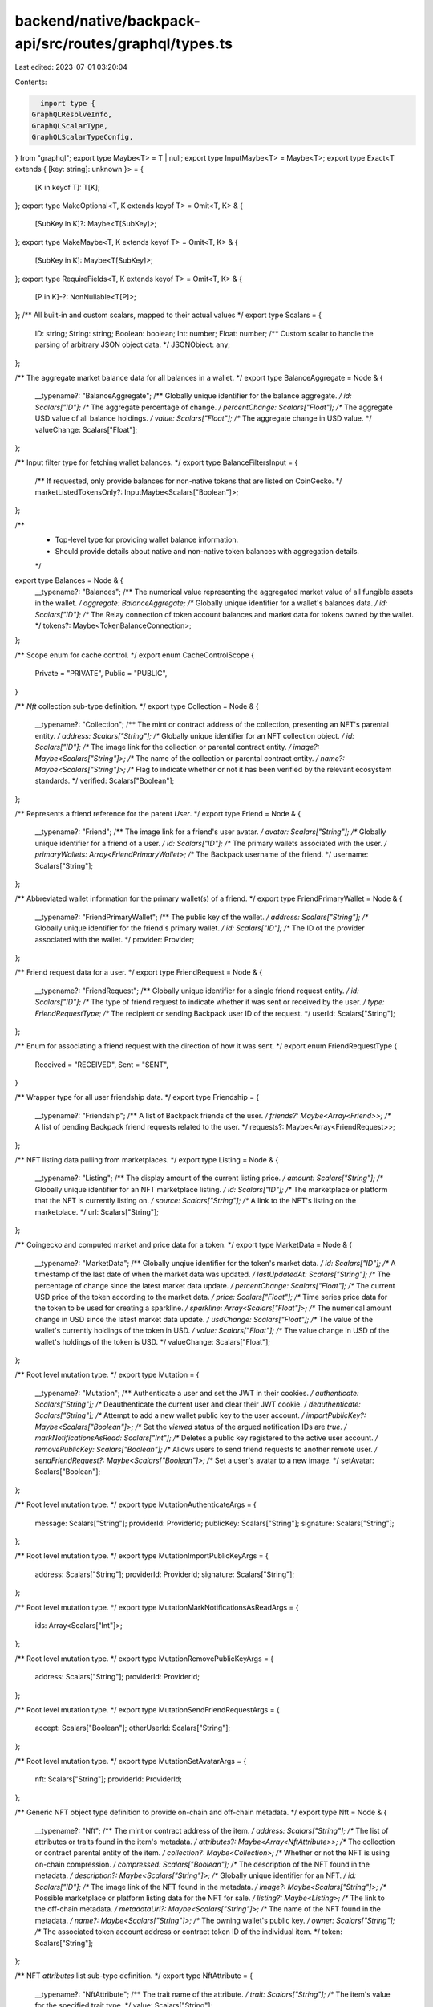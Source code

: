 backend/native/backpack-api/src/routes/graphql/types.ts
=======================================================

Last edited: 2023-07-01 03:20:04

Contents:

.. code-block:: ts

    import type {
  GraphQLResolveInfo,
  GraphQLScalarType,
  GraphQLScalarTypeConfig,
} from "graphql";
export type Maybe<T> = T | null;
export type InputMaybe<T> = Maybe<T>;
export type Exact<T extends { [key: string]: unknown }> = {
  [K in keyof T]: T[K];
};
export type MakeOptional<T, K extends keyof T> = Omit<T, K> & {
  [SubKey in K]?: Maybe<T[SubKey]>;
};
export type MakeMaybe<T, K extends keyof T> = Omit<T, K> & {
  [SubKey in K]: Maybe<T[SubKey]>;
};
export type RequireFields<T, K extends keyof T> = Omit<T, K> & {
  [P in K]-?: NonNullable<T[P]>;
};
/** All built-in and custom scalars, mapped to their actual values */
export type Scalars = {
  ID: string;
  String: string;
  Boolean: boolean;
  Int: number;
  Float: number;
  /** Custom scalar to handle the parsing of arbitrary JSON object data. */
  JSONObject: any;
};

/** The aggregate market balance data for all balances in a wallet. */
export type BalanceAggregate = Node & {
  __typename?: "BalanceAggregate";
  /** Globally unique identifier for the balance aggregate. */
  id: Scalars["ID"];
  /** The aggregate percentage of change. */
  percentChange: Scalars["Float"];
  /** The aggregate USD value of all balance holdings. */
  value: Scalars["Float"];
  /** The aggregate change in USD value. */
  valueChange: Scalars["Float"];
};

/** Input filter type for fetching wallet balances. */
export type BalanceFiltersInput = {
  /** If requested, only provide balances for non-native tokens that are listed on CoinGecko. */
  marketListedTokensOnly?: InputMaybe<Scalars["Boolean"]>;
};

/**
 * Top-level type for providing wallet balance information.
 * Should provide details about native and non-native token balances with aggregation details.
 */
export type Balances = Node & {
  __typename?: "Balances";
  /** The numerical value representing the aggregated market value of all fungible assets in the wallet. */
  aggregate: BalanceAggregate;
  /** Globally unique identifier for a wallet's balances data. */
  id: Scalars["ID"];
  /** The Relay connection of token account balances and market data for tokens owned by the wallet. */
  tokens?: Maybe<TokenBalanceConnection>;
};

/** Scope enum for cache control. */
export enum CacheControlScope {
  Private = "PRIVATE",
  Public = "PUBLIC",
}

/** `Nft` collection sub-type definition. */
export type Collection = Node & {
  __typename?: "Collection";
  /** The mint or contract address of the collection, presenting an NFT's parental entity. */
  address: Scalars["String"];
  /** Globally unique identifier for an NFT collection object. */
  id: Scalars["ID"];
  /** The image link for the collection or parental contract entity. */
  image?: Maybe<Scalars["String"]>;
  /** The name of the collection or parental contract entity. */
  name?: Maybe<Scalars["String"]>;
  /** Flag to indicate whether or not it has been verified by the relevant ecosystem standards. */
  verified: Scalars["Boolean"];
};

/** Represents a friend reference for the parent `User`. */
export type Friend = Node & {
  __typename?: "Friend";
  /** The image link for a friend's user avatar. */
  avatar: Scalars["String"];
  /** Globally unique identifier for a friend of a user. */
  id: Scalars["ID"];
  /** The primary wallets associated with the user. */
  primaryWallets: Array<FriendPrimaryWallet>;
  /** The Backpack username of the friend. */
  username: Scalars["String"];
};

/** Abbreviated wallet information for the primary wallet(s) of a friend. */
export type FriendPrimaryWallet = Node & {
  __typename?: "FriendPrimaryWallet";
  /** The public key of the wallet. */
  address: Scalars["String"];
  /** Globally unique identifier for the friend's primary wallet. */
  id: Scalars["ID"];
  /** The ID of the provider associated with the wallet. */
  provider: Provider;
};

/** Friend request data for a user. */
export type FriendRequest = Node & {
  __typename?: "FriendRequest";
  /** Globally unique identifier for a single friend request entity. */
  id: Scalars["ID"];
  /** The type of friend request to indicate whether it was sent or received by the user. */
  type: FriendRequestType;
  /** The recipient or sending Backpack user ID of the request. */
  userId: Scalars["String"];
};

/** Enum for associating a friend request with the direction of how it was sent. */
export enum FriendRequestType {
  Received = "RECEIVED",
  Sent = "SENT",
}

/** Wrapper type for all user friendship data. */
export type Friendship = {
  __typename?: "Friendship";
  /** A list of Backpack friends of the user. */
  friends?: Maybe<Array<Friend>>;
  /** A list of pending Backpack friend requests related to the user. */
  requests?: Maybe<Array<FriendRequest>>;
};

/** NFT listing data pulling from marketplaces. */
export type Listing = Node & {
  __typename?: "Listing";
  /** The display amount of the current listing price. */
  amount: Scalars["String"];
  /** Globally unique identifier for an NFT marketplace listing. */
  id: Scalars["ID"];
  /** The marketplace or platform that the NFT is currently listing on. */
  source: Scalars["String"];
  /** A link to the NFT's listing on the marketplace. */
  url: Scalars["String"];
};

/** Coingecko and computed market and price data for a token. */
export type MarketData = Node & {
  __typename?: "MarketData";
  /** Globally unqiue identifier for the token's market data. */
  id: Scalars["ID"];
  /** A timestamp of the last date of when the market data was updated. */
  lastUpdatedAt: Scalars["String"];
  /** The percentage of change since the latest market data update. */
  percentChange: Scalars["Float"];
  /** The current USD price of the token according to the market data. */
  price: Scalars["Float"];
  /** Time series price data for the token to be used for creating a sparkline. */
  sparkline: Array<Scalars["Float"]>;
  /** The numerical amount change in USD since the latest market data update. */
  usdChange: Scalars["Float"];
  /** The value of the wallet's currently holdings of the token in USD. */
  value: Scalars["Float"];
  /** The value change in USD of the wallet's holdings of the token is USD. */
  valueChange: Scalars["Float"];
};

/** Root level mutation type. */
export type Mutation = {
  __typename?: "Mutation";
  /** Authenticate a user and set the JWT in their cookies. */
  authenticate: Scalars["String"];
  /** Deauthenticate the current user and clear their JWT cookie. */
  deauthenticate: Scalars["String"];
  /** Attempt to add a new wallet public key to the user account. */
  importPublicKey?: Maybe<Scalars["Boolean"]>;
  /** Set the `viewed` status of the argued notification IDs are `true`. */
  markNotificationsAsRead: Scalars["Int"];
  /** Deletes a public key registered to the active user account. */
  removePublicKey: Scalars["Boolean"];
  /** Allows users to send friend requests to another remote user. */
  sendFriendRequest?: Maybe<Scalars["Boolean"]>;
  /** Set a user's avatar to a new image. */
  setAvatar: Scalars["Boolean"];
};

/** Root level mutation type. */
export type MutationAuthenticateArgs = {
  message: Scalars["String"];
  providerId: ProviderId;
  publicKey: Scalars["String"];
  signature: Scalars["String"];
};

/** Root level mutation type. */
export type MutationImportPublicKeyArgs = {
  address: Scalars["String"];
  providerId: ProviderId;
  signature: Scalars["String"];
};

/** Root level mutation type. */
export type MutationMarkNotificationsAsReadArgs = {
  ids: Array<Scalars["Int"]>;
};

/** Root level mutation type. */
export type MutationRemovePublicKeyArgs = {
  address: Scalars["String"];
  providerId: ProviderId;
};

/** Root level mutation type. */
export type MutationSendFriendRequestArgs = {
  accept: Scalars["Boolean"];
  otherUserId: Scalars["String"];
};

/** Root level mutation type. */
export type MutationSetAvatarArgs = {
  nft: Scalars["String"];
  providerId: ProviderId;
};

/** Generic NFT object type definition to provide on-chain and off-chain metadata. */
export type Nft = Node & {
  __typename?: "Nft";
  /** The mint or contract address of the item. */
  address: Scalars["String"];
  /** The list of attributes or traits found in the item's metadata. */
  attributes?: Maybe<Array<NftAttribute>>;
  /** The collection or contract parental entity of the item. */
  collection?: Maybe<Collection>;
  /** Whether or not the NFT is using on-chain compression. */
  compressed: Scalars["Boolean"];
  /** The description of the NFT found in the metadata. */
  description?: Maybe<Scalars["String"]>;
  /** Globally unique identifier for an NFT. */
  id: Scalars["ID"];
  /** The image link of the NFT found in the metadata. */
  image?: Maybe<Scalars["String"]>;
  /** Possible marketplace or platform listing data for the NFT for sale. */
  listing?: Maybe<Listing>;
  /** The link to the off-chain metadata. */
  metadataUri?: Maybe<Scalars["String"]>;
  /** The name of the NFT found in the metadata. */
  name?: Maybe<Scalars["String"]>;
  /** The owning wallet's public key. */
  owner: Scalars["String"];
  /** The associated token account address or contract token ID of the individual item. */
  token: Scalars["String"];
};

/** NFT `attributes` list sub-type definition. */
export type NftAttribute = {
  __typename?: "NftAttribute";
  /** The trait name of the attribute. */
  trait: Scalars["String"];
  /** The item's value for the specified trait type. */
  value: Scalars["String"];
};

/** Relay connection specification for `Nft` edges. */
export type NftConnection = {
  __typename?: "NftConnection";
  edges: Array<NftEdge>;
  pageInfo: PageInfo;
};

/** Relay edge specification for `Nft` nodes. */
export type NftEdge = {
  __typename?: "NftEdge";
  cursor: Scalars["String"];
  node: Nft;
};

/** Input filter type for fetching user wallet NFTs. */
export type NftFiltersInput = {
  /** A list of mint or contract addresses to filter the response. */
  addresses?: InputMaybe<Array<Scalars["String"]>>;
};

/** Interface to enforce the implementation of an `id` field on a type. */
export type Node = {
  /** Globally unique identifier. */
  id: Scalars["ID"];
};

/** Notification data type for user notification reads. */
export type Notification = Node & {
  __typename?: "Notification";
  /** Application identity information if the notification was from an xNFT. */
  app?: Maybe<NotificationApplicationData>;
  /** Arbitrary body data of the notification parsed as an object. */
  body: Scalars["JSONObject"];
  /** The database unique integer identifier. */
  dbId: Scalars["Int"];
  /** Globally unique identifier for a specific notification. */
  id: Scalars["ID"];
  /** The emitting source of the notification. */
  source: Scalars["String"];
  /** The timestamp that the notification was created. */
  timestamp: Scalars["String"];
  /** The title of the notification. */
  title: Scalars["String"];
  /** Flag to indicate whether it has been viewed or not by the user. */
  viewed: Scalars["Boolean"];
};

/** Identifying metadata for an xNFT application that triggered a notification. */
export type NotificationApplicationData = Node & {
  __typename?: "NotificationApplicationData";
  /** The public key string of the xNFT application */
  address: Scalars["String"];
  /** Globally unique identifier for the node. */
  id: Scalars["ID"];
  /** The image link to the application's icon. */
  image: Scalars["String"];
  /** The name of the application. */
  name: Scalars["String"];
};

/** Relay connection specification for `Notification` edges. */
export type NotificationConnection = {
  __typename?: "NotificationConnection";
  edges: Array<NotificationEdge>;
  /** The database integer ID of the last read notification of the user. */
  lastReadId?: Maybe<Scalars["Int"]>;
  pageInfo: PageInfo;
};

/** Relay edge specification for `Notification` nodes. */
export type NotificationEdge = {
  __typename?: "NotificationEdge";
  cursor: Scalars["String"];
  node: Notification;
};

/** Input filter type for fetching user notifications. */
export type NotificationFiltersInput = {
  /** The limit for number of items desired in the response. */
  limit?: InputMaybe<Scalars["Int"]>;
  /** The direction to sort the timestamps by. */
  sortDirection?: InputMaybe<SortDirection>;
  /** Flag to filter for only unread notifications of the user. */
  unreadOnly?: InputMaybe<Scalars["Boolean"]>;
};

/** Relay specification for a connection's page information. */
export type PageInfo = {
  __typename?: "PageInfo";
  /** Cursor for the last edge in the page. */
  endCursor?: Maybe<Scalars["String"]>;
  /** Flag to indicate if the connection has another page of edges. */
  hasNextPage: Scalars["Boolean"];
  /** Flag to indicate if the connection has a previous page of edges. */
  hasPreviousPage: Scalars["Boolean"];
  /** Cursor for the first edge in the page. */
  startCursor?: Maybe<Scalars["String"]>;
};

/** Schema exposure of the blockchain data provider used for a `Wallet`. */
export type Provider = Node & {
  __typename?: "Provider";
  /** Globally unique identifier for the node. */
  id: Scalars["ID"];
  /** The logo URL of the provider. */
  logo: Scalars["String"];
  /** The display name of the provider. */
  name: Scalars["String"];
  /** The `ProviderID` enum variant associated with the data provider. */
  providerId: ProviderId;
};

/** Provider ID enum variants for the supported blockchains or wallet types in the API. */
export enum ProviderId {
  Bitcoin = "BITCOIN",
  Eclipse = "ECLIPSE",
  Ethereum = "ETHEREUM",
  Polygon = "POLYGON",
  Solana = "SOLANA",
}

/** Root level query type. */
export type Query = {
  __typename?: "Query";
  /** Get the entire or a specific entry of a token list. */
  tokenList: Array<Maybe<TokenListEntry>>;
  /**
   * Fetch a user by their Backpack account username. The username is inferred by the
   * presence of a valid and verified JWT.
   */
  user?: Maybe<User>;
  /**
   * Fetching a wallet and it's assets by the public key address and associated `ProviderID`.
   * @deprecated Should use the user entrypoint for authentication identities.
   */
  wallet?: Maybe<Wallet>;
};

/** Root level query type. */
export type QueryTokenListArgs = {
  filters?: InputMaybe<TokenListEntryFiltersInput>;
  providerId: ProviderId;
};

/** Root level query type. */
export type QueryWalletArgs = {
  address: Scalars["String"];
  providerId: ProviderId;
};

/** Enum for specifying the direction of sorting a list of items. */
export enum SortDirection {
  Asc = "ASC",
  Desc = "DESC",
}

/** Generic native or non-native token data and balance for a `Wallet`. */
export type TokenBalance = Node & {
  __typename?: "TokenBalance";
  /** The associated token account or wallet + contract address of the wallet. */
  address: Scalars["String"];
  /** The unformated amount of tokens held for the specific contract or mint. */
  amount: Scalars["String"];
  /** The number of decimals associated with the contract or mint. */
  decimals: Scalars["Int"];
  /** The formatted display amount for the wallet's holdings of the token. */
  displayAmount: Scalars["String"];
  /** Globally unqiue identifier for the token balance object in a wallet. */
  id: Scalars["ID"];
  /** Market price data for the token contract or mint. */
  marketData?: Maybe<MarketData>;
  /** The address of the token mint or contract. */
  token: Scalars["String"];
  /** The possible entry in the token registry list for the mint or contract address. */
  tokenListEntry?: Maybe<TokenListEntry>;
};

/** Relay connection specification for `TokenBalance` edges. */
export type TokenBalanceConnection = {
  __typename?: "TokenBalanceConnection";
  edges: Array<TokenBalanceEdge>;
  pageInfo: PageInfo;
};

/** Relay edge specification for `TokenBalance` nodes. */
export type TokenBalanceEdge = {
  __typename?: "TokenBalanceEdge";
  cursor: Scalars["String"];
  node: TokenBalance;
};

export type TokenListEntry = Node & {
  __typename?: "TokenListEntry";
  /** The mint or contract address of the token. */
  address: Scalars["String"];
  /** The Coingecko market listing ID. */
  coingeckoId?: Maybe<Scalars["String"]>;
  /** Globally unique identifier for the list entry. */
  id: Scalars["ID"];
  /** The logo associated with the token. */
  logo?: Maybe<Scalars["String"]>;
  /** The registered name of the token. */
  name: Scalars["String"];
  /** The registered symbol of the token. */
  symbol: Scalars["String"];
};

/** Input filter type for fetching a specific entry from a token list. */
export type TokenListEntryFiltersInput = {
  /** The mint or contract address of the token. */
  addresses?: InputMaybe<Array<Scalars["String"]>>;
  /** The market listing name of the token. */
  name?: InputMaybe<Scalars["String"]>;
  /** The market listing symbol of the token. */
  symbols?: InputMaybe<Array<Scalars["String"]>>;
};

/** Generic on-chain transaction details structure. */
export type Transaction = Node & {
  __typename?: "Transaction";
  /** The block number or slot that the transaction was committed to. */
  block: Scalars["Float"];
  /** The semantic description of the transaction effects. */
  description?: Maybe<Scalars["String"]>;
  /** The error message for the transaction if it failed. */
  error?: Maybe<Scalars["String"]>;
  /** The amount in fees that were paid for processing the transaction. */
  fee?: Maybe<Scalars["String"]>;
  /** The address of the wallet that paid the processing fees. */
  feePayer?: Maybe<Scalars["String"]>;
  /** The transaction hash or signature. */
  hash: Scalars["String"];
  /** Globally unique identifier for a single transaction. */
  id: Scalars["ID"];
  /** A list of NFT mints or contract + token IDs associated with the transaction. */
  nfts?: Maybe<Array<Maybe<Scalars["String"]>>>;
  /** The raw JSON data received from the index API response for the item. */
  raw: Scalars["JSONObject"];
  /** The source or program that is associated with the transaction. */
  source?: Maybe<Scalars["String"]>;
  /** The timestamp of the execution or commitment of the transaction. */
  timestamp: Scalars["String"];
  /** The category or type of transaction. */
  type: Scalars["String"];
};

/** Relay connection specification for `Transaction` edges. */
export type TransactionConnection = {
  __typename?: "TransactionConnection";
  edges: Array<TransactionEdge>;
  pageInfo: PageInfo;
};

/** Relay edge specification for `Transaction` nodes. */
export type TransactionEdge = {
  __typename?: "TransactionEdge";
  cursor: Scalars["String"];
  node: Transaction;
};

/** Input filter type for fetching transaction history. */
export type TransactionFiltersInput = {
  /** Block hash or signature to search after. */
  after?: InputMaybe<Scalars["String"]>;
  /** Block hash or signature to search before. */
  before?: InputMaybe<Scalars["String"]>;
  /** Used for transaction pagination for a Bitcoin provider wallet. */
  offset?: InputMaybe<Scalars["Int"]>;
  /** A token mint or contract address to filter for. */
  token?: InputMaybe<Scalars["String"]>;
};

/**
 * Backpack user type definition so provide data about all of the user's
 * assets, peripheral information, and social data.
 */
export type User = Node & {
  __typename?: "User";
  /** The aggregate token balances and value for all wallets associated with the user. */
  allWalletsAggregate?: Maybe<Balances>;
  /** The image link for the avatar of the user. */
  avatar: Scalars["String"];
  /** The timestamp of the creation of the user. */
  createdAt: Scalars["String"];
  /** A grouping object of the friends and friend request data for the user. */
  friendship?: Maybe<Friendship>;
  /** Globally unique identifier for a Backpack user. */
  id: Scalars["ID"];
  /** The Relay connection for the notifications received by the user. */
  notifications?: Maybe<NotificationConnection>;
  /** The user's unique UUID from the database. */
  userId: Scalars["String"];
  /** The user's Backpack username. */
  username: Scalars["String"];
  /** Get a single wallet object for the argued public key address. */
  wallet?: Maybe<Wallet>;
  /** The Relay connection for the wallet's and their data that are registered to the user. */
  wallets?: Maybe<WalletConnection>;
};

/**
 * Backpack user type definition so provide data about all of the user's
 * assets, peripheral information, and social data.
 */
export type UserNotificationsArgs = {
  filters?: InputMaybe<NotificationFiltersInput>;
};

/**
 * Backpack user type definition so provide data about all of the user's
 * assets, peripheral information, and social data.
 */
export type UserWalletArgs = {
  address: Scalars["String"];
  providerId: ProviderId;
};

/**
 * Backpack user type definition so provide data about all of the user's
 * assets, peripheral information, and social data.
 */
export type UserWalletsArgs = {
  filters?: InputMaybe<WalletFiltersInput>;
};

/** Wallet definition to provide data about all assets owned by an address. */
export type Wallet = Node & {
  __typename?: "Wallet";
  /** The public key address of the wallet. */
  address: Scalars["String"];
  /** The detailed and aggregate balance data for the wallet. */
  balances?: Maybe<Balances>;
  /** The timestamp that the wallet was imported or registered to the Backpack user. */
  createdAt: Scalars["String"];
  /** Globally unique identifier for a specific wallet on a blockchain. */
  id: Scalars["ID"];
  /** Flag to indicate whether it is the user's primary wallet for the designated blockchain. */
  isPrimary: Scalars["Boolean"];
  /** The Relay connection for all of the NFTs owned by the wallet. */
  nfts?: Maybe<NftConnection>;
  /** The blockchain enum variant that the wallet is associated with. */
  provider: Provider;
  /** The Relay connection for all transactions initiated or associated with the wallet. */
  transactions?: Maybe<TransactionConnection>;
};

/** Wallet definition to provide data about all assets owned by an address. */
export type WalletBalancesArgs = {
  filters?: InputMaybe<BalanceFiltersInput>;
};

/** Wallet definition to provide data about all assets owned by an address. */
export type WalletNftsArgs = {
  filters?: InputMaybe<NftFiltersInput>;
};

/** Wallet definition to provide data about all assets owned by an address. */
export type WalletTransactionsArgs = {
  filters?: InputMaybe<TransactionFiltersInput>;
};

/** Relay connection specification for `Wallet` edges. */
export type WalletConnection = {
  __typename?: "WalletConnection";
  edges: Array<WalletEdge>;
  pageInfo: PageInfo;
};

/** Relay edge specification for `Wallet` nodes. */
export type WalletEdge = {
  __typename?: "WalletEdge";
  cursor: Scalars["String"];
  node: Wallet;
};

/** Input filter type for fetching user wallets and their data. */
export type WalletFiltersInput = {
  /** Flag to filter for only the primary wallets for each registered blockchain of the user. */
  primaryOnly?: InputMaybe<Scalars["Boolean"]>;
  /** A `ProviderID` value to filter for all of the public keys of the user for a given blockchain. */
  providerId?: InputMaybe<ProviderId>;
  /** A list of public keys to filter in the response. */
  pubkeys?: InputMaybe<Array<Scalars["String"]>>;
};

export type WithIndex<TObject> = TObject & Record<string, any>;
export type ResolversObject<TObject> = WithIndex<TObject>;

export type ResolverTypeWrapper<T> = Promise<T> | T;

export type ResolverWithResolve<TResult, TParent, TContext, TArgs> = {
  resolve: ResolverFn<TResult, TParent, TContext, TArgs>;
};
export type Resolver<TResult, TParent = {}, TContext = {}, TArgs = {}> =
  | ResolverFn<TResult, TParent, TContext, TArgs>
  | ResolverWithResolve<TResult, TParent, TContext, TArgs>;

export type ResolverFn<TResult, TParent, TContext, TArgs> = (
  parent: TParent,
  args: TArgs,
  context: TContext,
  info: GraphQLResolveInfo
) => Promise<TResult> | TResult;

export type SubscriptionSubscribeFn<TResult, TParent, TContext, TArgs> = (
  parent: TParent,
  args: TArgs,
  context: TContext,
  info: GraphQLResolveInfo
) => AsyncIterable<TResult> | Promise<AsyncIterable<TResult>>;

export type SubscriptionResolveFn<TResult, TParent, TContext, TArgs> = (
  parent: TParent,
  args: TArgs,
  context: TContext,
  info: GraphQLResolveInfo
) => TResult | Promise<TResult>;

export interface SubscriptionSubscriberObject<
  TResult,
  TKey extends string,
  TParent,
  TContext,
  TArgs
> {
  subscribe: SubscriptionSubscribeFn<
    { [key in TKey]: TResult },
    TParent,
    TContext,
    TArgs
  >;
  resolve?: SubscriptionResolveFn<
    TResult,
    { [key in TKey]: TResult },
    TContext,
    TArgs
  >;
}

export interface SubscriptionResolverObject<TResult, TParent, TContext, TArgs> {
  subscribe: SubscriptionSubscribeFn<any, TParent, TContext, TArgs>;
  resolve: SubscriptionResolveFn<TResult, any, TContext, TArgs>;
}

export type SubscriptionObject<
  TResult,
  TKey extends string,
  TParent,
  TContext,
  TArgs
> =
  | SubscriptionSubscriberObject<TResult, TKey, TParent, TContext, TArgs>
  | SubscriptionResolverObject<TResult, TParent, TContext, TArgs>;

export type SubscriptionResolver<
  TResult,
  TKey extends string,
  TParent = {},
  TContext = {},
  TArgs = {}
> =
  | ((
      ...args: any[]
    ) => SubscriptionObject<TResult, TKey, TParent, TContext, TArgs>)
  | SubscriptionObject<TResult, TKey, TParent, TContext, TArgs>;

export type TypeResolveFn<TTypes, TParent = {}, TContext = {}> = (
  parent: TParent,
  context: TContext,
  info: GraphQLResolveInfo
) => Maybe<TTypes> | Promise<Maybe<TTypes>>;

export type IsTypeOfResolverFn<T = {}, TContext = {}> = (
  obj: T,
  context: TContext,
  info: GraphQLResolveInfo
) => boolean | Promise<boolean>;

export type NextResolverFn<T> = () => Promise<T>;

export type DirectiveResolverFn<
  TResult = {},
  TParent = {},
  TContext = {},
  TArgs = {}
> = (
  next: NextResolverFn<TResult>,
  parent: TParent,
  args: TArgs,
  context: TContext,
  info: GraphQLResolveInfo
) => TResult | Promise<TResult>;

/** Mapping between all available schema types and the resolvers types */
export type ResolversTypes = ResolversObject<{
  BalanceAggregate: ResolverTypeWrapper<BalanceAggregate>;
  BalanceFiltersInput: BalanceFiltersInput;
  Balances: ResolverTypeWrapper<Balances>;
  Boolean: ResolverTypeWrapper<Scalars["Boolean"]>;
  CacheControlScope: CacheControlScope;
  Collection: ResolverTypeWrapper<Collection>;
  Float: ResolverTypeWrapper<Scalars["Float"]>;
  Friend: ResolverTypeWrapper<Friend>;
  FriendPrimaryWallet: ResolverTypeWrapper<FriendPrimaryWallet>;
  FriendRequest: ResolverTypeWrapper<FriendRequest>;
  FriendRequestType: FriendRequestType;
  Friendship: ResolverTypeWrapper<Friendship>;
  ID: ResolverTypeWrapper<Scalars["ID"]>;
  Int: ResolverTypeWrapper<Scalars["Int"]>;
  JSONObject: ResolverTypeWrapper<Scalars["JSONObject"]>;
  Listing: ResolverTypeWrapper<Listing>;
  MarketData: ResolverTypeWrapper<MarketData>;
  Mutation: ResolverTypeWrapper<{}>;
  Nft: ResolverTypeWrapper<Nft>;
  NftAttribute: ResolverTypeWrapper<NftAttribute>;
  NftConnection: ResolverTypeWrapper<NftConnection>;
  NftEdge: ResolverTypeWrapper<NftEdge>;
  NftFiltersInput: NftFiltersInput;
  Node:
    | ResolversTypes["BalanceAggregate"]
    | ResolversTypes["Balances"]
    | ResolversTypes["Collection"]
    | ResolversTypes["Friend"]
    | ResolversTypes["FriendPrimaryWallet"]
    | ResolversTypes["FriendRequest"]
    | ResolversTypes["Listing"]
    | ResolversTypes["MarketData"]
    | ResolversTypes["Nft"]
    | ResolversTypes["Notification"]
    | ResolversTypes["NotificationApplicationData"]
    | ResolversTypes["Provider"]
    | ResolversTypes["TokenBalance"]
    | ResolversTypes["TokenListEntry"]
    | ResolversTypes["Transaction"]
    | ResolversTypes["User"]
    | ResolversTypes["Wallet"];
  Notification: ResolverTypeWrapper<Notification>;
  NotificationApplicationData: ResolverTypeWrapper<NotificationApplicationData>;
  NotificationConnection: ResolverTypeWrapper<NotificationConnection>;
  NotificationEdge: ResolverTypeWrapper<NotificationEdge>;
  NotificationFiltersInput: NotificationFiltersInput;
  PageInfo: ResolverTypeWrapper<PageInfo>;
  Provider: ResolverTypeWrapper<Provider>;
  ProviderID: ProviderId;
  Query: ResolverTypeWrapper<{}>;
  SortDirection: SortDirection;
  String: ResolverTypeWrapper<Scalars["String"]>;
  TokenBalance: ResolverTypeWrapper<TokenBalance>;
  TokenBalanceConnection: ResolverTypeWrapper<TokenBalanceConnection>;
  TokenBalanceEdge: ResolverTypeWrapper<TokenBalanceEdge>;
  TokenListEntry: ResolverTypeWrapper<TokenListEntry>;
  TokenListEntryFiltersInput: TokenListEntryFiltersInput;
  Transaction: ResolverTypeWrapper<Transaction>;
  TransactionConnection: ResolverTypeWrapper<TransactionConnection>;
  TransactionEdge: ResolverTypeWrapper<TransactionEdge>;
  TransactionFiltersInput: TransactionFiltersInput;
  User: ResolverTypeWrapper<User>;
  Wallet: ResolverTypeWrapper<Wallet>;
  WalletConnection: ResolverTypeWrapper<WalletConnection>;
  WalletEdge: ResolverTypeWrapper<WalletEdge>;
  WalletFiltersInput: WalletFiltersInput;
}>;

/** Mapping between all available schema types and the resolvers parents */
export type ResolversParentTypes = ResolversObject<{
  BalanceAggregate: BalanceAggregate;
  BalanceFiltersInput: BalanceFiltersInput;
  Balances: Balances;
  Boolean: Scalars["Boolean"];
  Collection: Collection;
  Float: Scalars["Float"];
  Friend: Friend;
  FriendPrimaryWallet: FriendPrimaryWallet;
  FriendRequest: FriendRequest;
  Friendship: Friendship;
  ID: Scalars["ID"];
  Int: Scalars["Int"];
  JSONObject: Scalars["JSONObject"];
  Listing: Listing;
  MarketData: MarketData;
  Mutation: {};
  Nft: Nft;
  NftAttribute: NftAttribute;
  NftConnection: NftConnection;
  NftEdge: NftEdge;
  NftFiltersInput: NftFiltersInput;
  Node:
    | ResolversParentTypes["BalanceAggregate"]
    | ResolversParentTypes["Balances"]
    | ResolversParentTypes["Collection"]
    | ResolversParentTypes["Friend"]
    | ResolversParentTypes["FriendPrimaryWallet"]
    | ResolversParentTypes["FriendRequest"]
    | ResolversParentTypes["Listing"]
    | ResolversParentTypes["MarketData"]
    | ResolversParentTypes["Nft"]
    | ResolversParentTypes["Notification"]
    | ResolversParentTypes["NotificationApplicationData"]
    | ResolversParentTypes["Provider"]
    | ResolversParentTypes["TokenBalance"]
    | ResolversParentTypes["TokenListEntry"]
    | ResolversParentTypes["Transaction"]
    | ResolversParentTypes["User"]
    | ResolversParentTypes["Wallet"];
  Notification: Notification;
  NotificationApplicationData: NotificationApplicationData;
  NotificationConnection: NotificationConnection;
  NotificationEdge: NotificationEdge;
  NotificationFiltersInput: NotificationFiltersInput;
  PageInfo: PageInfo;
  Provider: Provider;
  Query: {};
  String: Scalars["String"];
  TokenBalance: TokenBalance;
  TokenBalanceConnection: TokenBalanceConnection;
  TokenBalanceEdge: TokenBalanceEdge;
  TokenListEntry: TokenListEntry;
  TokenListEntryFiltersInput: TokenListEntryFiltersInput;
  Transaction: Transaction;
  TransactionConnection: TransactionConnection;
  TransactionEdge: TransactionEdge;
  TransactionFiltersInput: TransactionFiltersInput;
  User: User;
  Wallet: Wallet;
  WalletConnection: WalletConnection;
  WalletEdge: WalletEdge;
  WalletFiltersInput: WalletFiltersInput;
}>;

export type CacheControlDirectiveArgs = {
  inheritMaxAge?: Maybe<Scalars["Boolean"]>;
  maxAge?: Maybe<Scalars["Int"]>;
  scope?: Maybe<CacheControlScope>;
};

export type CacheControlDirectiveResolver<
  Result,
  Parent,
  ContextType = any,
  Args = CacheControlDirectiveArgs
> = DirectiveResolverFn<Result, Parent, ContextType, Args>;

export type BalanceAggregateResolvers<
  ContextType = any,
  ParentType extends ResolversParentTypes["BalanceAggregate"] = ResolversParentTypes["BalanceAggregate"]
> = ResolversObject<{
  id?: Resolver<ResolversTypes["ID"], ParentType, ContextType>;
  percentChange?: Resolver<ResolversTypes["Float"], ParentType, ContextType>;
  value?: Resolver<ResolversTypes["Float"], ParentType, ContextType>;
  valueChange?: Resolver<ResolversTypes["Float"], ParentType, ContextType>;
  __isTypeOf?: IsTypeOfResolverFn<ParentType, ContextType>;
}>;

export type BalancesResolvers<
  ContextType = any,
  ParentType extends ResolversParentTypes["Balances"] = ResolversParentTypes["Balances"]
> = ResolversObject<{
  aggregate?: Resolver<
    ResolversTypes["BalanceAggregate"],
    ParentType,
    ContextType
  >;
  id?: Resolver<ResolversTypes["ID"], ParentType, ContextType>;
  tokens?: Resolver<
    Maybe<ResolversTypes["TokenBalanceConnection"]>,
    ParentType,
    ContextType
  >;
  __isTypeOf?: IsTypeOfResolverFn<ParentType, ContextType>;
}>;

export type CollectionResolvers<
  ContextType = any,
  ParentType extends ResolversParentTypes["Collection"] = ResolversParentTypes["Collection"]
> = ResolversObject<{
  address?: Resolver<ResolversTypes["String"], ParentType, ContextType>;
  id?: Resolver<ResolversTypes["ID"], ParentType, ContextType>;
  image?: Resolver<Maybe<ResolversTypes["String"]>, ParentType, ContextType>;
  name?: Resolver<Maybe<ResolversTypes["String"]>, ParentType, ContextType>;
  verified?: Resolver<ResolversTypes["Boolean"], ParentType, ContextType>;
  __isTypeOf?: IsTypeOfResolverFn<ParentType, ContextType>;
}>;

export type FriendResolvers<
  ContextType = any,
  ParentType extends ResolversParentTypes["Friend"] = ResolversParentTypes["Friend"]
> = ResolversObject<{
  avatar?: Resolver<ResolversTypes["String"], ParentType, ContextType>;
  id?: Resolver<ResolversTypes["ID"], ParentType, ContextType>;
  primaryWallets?: Resolver<
    Array<ResolversTypes["FriendPrimaryWallet"]>,
    ParentType,
    ContextType
  >;
  username?: Resolver<ResolversTypes["String"], ParentType, ContextType>;
  __isTypeOf?: IsTypeOfResolverFn<ParentType, ContextType>;
}>;

export type FriendPrimaryWalletResolvers<
  ContextType = any,
  ParentType extends ResolversParentTypes["FriendPrimaryWallet"] = ResolversParentTypes["FriendPrimaryWallet"]
> = ResolversObject<{
  address?: Resolver<ResolversTypes["String"], ParentType, ContextType>;
  id?: Resolver<ResolversTypes["ID"], ParentType, ContextType>;
  provider?: Resolver<ResolversTypes["Provider"], ParentType, ContextType>;
  __isTypeOf?: IsTypeOfResolverFn<ParentType, ContextType>;
}>;

export type FriendRequestResolvers<
  ContextType = any,
  ParentType extends ResolversParentTypes["FriendRequest"] = ResolversParentTypes["FriendRequest"]
> = ResolversObject<{
  id?: Resolver<ResolversTypes["ID"], ParentType, ContextType>;
  type?: Resolver<ResolversTypes["FriendRequestType"], ParentType, ContextType>;
  userId?: Resolver<ResolversTypes["String"], ParentType, ContextType>;
  __isTypeOf?: IsTypeOfResolverFn<ParentType, ContextType>;
}>;

export type FriendshipResolvers<
  ContextType = any,
  ParentType extends ResolversParentTypes["Friendship"] = ResolversParentTypes["Friendship"]
> = ResolversObject<{
  friends?: Resolver<
    Maybe<Array<ResolversTypes["Friend"]>>,
    ParentType,
    ContextType
  >;
  requests?: Resolver<
    Maybe<Array<ResolversTypes["FriendRequest"]>>,
    ParentType,
    ContextType
  >;
  __isTypeOf?: IsTypeOfResolverFn<ParentType, ContextType>;
}>;

export interface JsonObjectScalarConfig
  extends GraphQLScalarTypeConfig<ResolversTypes["JSONObject"], any> {
  name: "JSONObject";
}

export type ListingResolvers<
  ContextType = any,
  ParentType extends ResolversParentTypes["Listing"] = ResolversParentTypes["Listing"]
> = ResolversObject<{
  amount?: Resolver<ResolversTypes["String"], ParentType, ContextType>;
  id?: Resolver<ResolversTypes["ID"], ParentType, ContextType>;
  source?: Resolver<ResolversTypes["String"], ParentType, ContextType>;
  url?: Resolver<ResolversTypes["String"], ParentType, ContextType>;
  __isTypeOf?: IsTypeOfResolverFn<ParentType, ContextType>;
}>;

export type MarketDataResolvers<
  ContextType = any,
  ParentType extends ResolversParentTypes["MarketData"] = ResolversParentTypes["MarketData"]
> = ResolversObject<{
  id?: Resolver<ResolversTypes["ID"], ParentType, ContextType>;
  lastUpdatedAt?: Resolver<ResolversTypes["String"], ParentType, ContextType>;
  percentChange?: Resolver<ResolversTypes["Float"], ParentType, ContextType>;
  price?: Resolver<ResolversTypes["Float"], ParentType, ContextType>;
  sparkline?: Resolver<Array<ResolversTypes["Float"]>, ParentType, ContextType>;
  usdChange?: Resolver<ResolversTypes["Float"], ParentType, ContextType>;
  value?: Resolver<ResolversTypes["Float"], ParentType, ContextType>;
  valueChange?: Resolver<ResolversTypes["Float"], ParentType, ContextType>;
  __isTypeOf?: IsTypeOfResolverFn<ParentType, ContextType>;
}>;

export type MutationResolvers<
  ContextType = any,
  ParentType extends ResolversParentTypes["Mutation"] = ResolversParentTypes["Mutation"]
> = ResolversObject<{
  authenticate?: Resolver<
    ResolversTypes["String"],
    ParentType,
    ContextType,
    RequireFields<
      MutationAuthenticateArgs,
      "message" | "providerId" | "publicKey" | "signature"
    >
  >;
  deauthenticate?: Resolver<ResolversTypes["String"], ParentType, ContextType>;
  importPublicKey?: Resolver<
    Maybe<ResolversTypes["Boolean"]>,
    ParentType,
    ContextType,
    RequireFields<
      MutationImportPublicKeyArgs,
      "address" | "providerId" | "signature"
    >
  >;
  markNotificationsAsRead?: Resolver<
    ResolversTypes["Int"],
    ParentType,
    ContextType,
    RequireFields<MutationMarkNotificationsAsReadArgs, "ids">
  >;
  removePublicKey?: Resolver<
    ResolversTypes["Boolean"],
    ParentType,
    ContextType,
    RequireFields<MutationRemovePublicKeyArgs, "address" | "providerId">
  >;
  sendFriendRequest?: Resolver<
    Maybe<ResolversTypes["Boolean"]>,
    ParentType,
    ContextType,
    RequireFields<MutationSendFriendRequestArgs, "accept" | "otherUserId">
  >;
  setAvatar?: Resolver<
    ResolversTypes["Boolean"],
    ParentType,
    ContextType,
    RequireFields<MutationSetAvatarArgs, "nft" | "providerId">
  >;
}>;

export type NftResolvers<
  ContextType = any,
  ParentType extends ResolversParentTypes["Nft"] = ResolversParentTypes["Nft"]
> = ResolversObject<{
  address?: Resolver<ResolversTypes["String"], ParentType, ContextType>;
  attributes?: Resolver<
    Maybe<Array<ResolversTypes["NftAttribute"]>>,
    ParentType,
    ContextType
  >;
  collection?: Resolver<
    Maybe<ResolversTypes["Collection"]>,
    ParentType,
    ContextType
  >;
  compressed?: Resolver<ResolversTypes["Boolean"], ParentType, ContextType>;
  description?: Resolver<
    Maybe<ResolversTypes["String"]>,
    ParentType,
    ContextType
  >;
  id?: Resolver<ResolversTypes["ID"], ParentType, ContextType>;
  image?: Resolver<Maybe<ResolversTypes["String"]>, ParentType, ContextType>;
  listing?: Resolver<Maybe<ResolversTypes["Listing"]>, ParentType, ContextType>;
  metadataUri?: Resolver<
    Maybe<ResolversTypes["String"]>,
    ParentType,
    ContextType
  >;
  name?: Resolver<Maybe<ResolversTypes["String"]>, ParentType, ContextType>;
  owner?: Resolver<ResolversTypes["String"], ParentType, ContextType>;
  token?: Resolver<ResolversTypes["String"], ParentType, ContextType>;
  __isTypeOf?: IsTypeOfResolverFn<ParentType, ContextType>;
}>;

export type NftAttributeResolvers<
  ContextType = any,
  ParentType extends ResolversParentTypes["NftAttribute"] = ResolversParentTypes["NftAttribute"]
> = ResolversObject<{
  trait?: Resolver<ResolversTypes["String"], ParentType, ContextType>;
  value?: Resolver<ResolversTypes["String"], ParentType, ContextType>;
  __isTypeOf?: IsTypeOfResolverFn<ParentType, ContextType>;
}>;

export type NftConnectionResolvers<
  ContextType = any,
  ParentType extends ResolversParentTypes["NftConnection"] = ResolversParentTypes["NftConnection"]
> = ResolversObject<{
  edges?: Resolver<Array<ResolversTypes["NftEdge"]>, ParentType, ContextType>;
  pageInfo?: Resolver<ResolversTypes["PageInfo"], ParentType, ContextType>;
  __isTypeOf?: IsTypeOfResolverFn<ParentType, ContextType>;
}>;

export type NftEdgeResolvers<
  ContextType = any,
  ParentType extends ResolversParentTypes["NftEdge"] = ResolversParentTypes["NftEdge"]
> = ResolversObject<{
  cursor?: Resolver<ResolversTypes["String"], ParentType, ContextType>;
  node?: Resolver<ResolversTypes["Nft"], ParentType, ContextType>;
  __isTypeOf?: IsTypeOfResolverFn<ParentType, ContextType>;
}>;

export type NodeResolvers<
  ContextType = any,
  ParentType extends ResolversParentTypes["Node"] = ResolversParentTypes["Node"]
> = ResolversObject<{
  __resolveType: TypeResolveFn<
    | "BalanceAggregate"
    | "Balances"
    | "Collection"
    | "Friend"
    | "FriendPrimaryWallet"
    | "FriendRequest"
    | "Listing"
    | "MarketData"
    | "Nft"
    | "Notification"
    | "NotificationApplicationData"
    | "Provider"
    | "TokenBalance"
    | "TokenListEntry"
    | "Transaction"
    | "User"
    | "Wallet",
    ParentType,
    ContextType
  >;
  id?: Resolver<ResolversTypes["ID"], ParentType, ContextType>;
}>;

export type NotificationResolvers<
  ContextType = any,
  ParentType extends ResolversParentTypes["Notification"] = ResolversParentTypes["Notification"]
> = ResolversObject<{
  app?: Resolver<
    Maybe<ResolversTypes["NotificationApplicationData"]>,
    ParentType,
    ContextType
  >;
  body?: Resolver<ResolversTypes["JSONObject"], ParentType, ContextType>;
  dbId?: Resolver<ResolversTypes["Int"], ParentType, ContextType>;
  id?: Resolver<ResolversTypes["ID"], ParentType, ContextType>;
  source?: Resolver<ResolversTypes["String"], ParentType, ContextType>;
  timestamp?: Resolver<ResolversTypes["String"], ParentType, ContextType>;
  title?: Resolver<ResolversTypes["String"], ParentType, ContextType>;
  viewed?: Resolver<ResolversTypes["Boolean"], ParentType, ContextType>;
  __isTypeOf?: IsTypeOfResolverFn<ParentType, ContextType>;
}>;

export type NotificationApplicationDataResolvers<
  ContextType = any,
  ParentType extends ResolversParentTypes["NotificationApplicationData"] = ResolversParentTypes["NotificationApplicationData"]
> = ResolversObject<{
  address?: Resolver<ResolversTypes["String"], ParentType, ContextType>;
  id?: Resolver<ResolversTypes["ID"], ParentType, ContextType>;
  image?: Resolver<ResolversTypes["String"], ParentType, ContextType>;
  name?: Resolver<ResolversTypes["String"], ParentType, ContextType>;
  __isTypeOf?: IsTypeOfResolverFn<ParentType, ContextType>;
}>;

export type NotificationConnectionResolvers<
  ContextType = any,
  ParentType extends ResolversParentTypes["NotificationConnection"] = ResolversParentTypes["NotificationConnection"]
> = ResolversObject<{
  edges?: Resolver<
    Array<ResolversTypes["NotificationEdge"]>,
    ParentType,
    ContextType
  >;
  lastReadId?: Resolver<Maybe<ResolversTypes["Int"]>, ParentType, ContextType>;
  pageInfo?: Resolver<ResolversTypes["PageInfo"], ParentType, ContextType>;
  __isTypeOf?: IsTypeOfResolverFn<ParentType, ContextType>;
}>;

export type NotificationEdgeResolvers<
  ContextType = any,
  ParentType extends ResolversParentTypes["NotificationEdge"] = ResolversParentTypes["NotificationEdge"]
> = ResolversObject<{
  cursor?: Resolver<ResolversTypes["String"], ParentType, ContextType>;
  node?: Resolver<ResolversTypes["Notification"], ParentType, ContextType>;
  __isTypeOf?: IsTypeOfResolverFn<ParentType, ContextType>;
}>;

export type PageInfoResolvers<
  ContextType = any,
  ParentType extends ResolversParentTypes["PageInfo"] = ResolversParentTypes["PageInfo"]
> = ResolversObject<{
  endCursor?: Resolver<
    Maybe<ResolversTypes["String"]>,
    ParentType,
    ContextType
  >;
  hasNextPage?: Resolver<ResolversTypes["Boolean"], ParentType, ContextType>;
  hasPreviousPage?: Resolver<
    ResolversTypes["Boolean"],
    ParentType,
    ContextType
  >;
  startCursor?: Resolver<
    Maybe<ResolversTypes["String"]>,
    ParentType,
    ContextType
  >;
  __isTypeOf?: IsTypeOfResolverFn<ParentType, ContextType>;
}>;

export type ProviderResolvers<
  ContextType = any,
  ParentType extends ResolversParentTypes["Provider"] = ResolversParentTypes["Provider"]
> = ResolversObject<{
  id?: Resolver<ResolversTypes["ID"], ParentType, ContextType>;
  logo?: Resolver<ResolversTypes["String"], ParentType, ContextType>;
  name?: Resolver<ResolversTypes["String"], ParentType, ContextType>;
  providerId?: Resolver<ResolversTypes["ProviderID"], ParentType, ContextType>;
  __isTypeOf?: IsTypeOfResolverFn<ParentType, ContextType>;
}>;

export type QueryResolvers<
  ContextType = any,
  ParentType extends ResolversParentTypes["Query"] = ResolversParentTypes["Query"]
> = ResolversObject<{
  tokenList?: Resolver<
    Array<Maybe<ResolversTypes["TokenListEntry"]>>,
    ParentType,
    ContextType,
    RequireFields<QueryTokenListArgs, "providerId">
  >;
  user?: Resolver<Maybe<ResolversTypes["User"]>, ParentType, ContextType>;
  wallet?: Resolver<
    Maybe<ResolversTypes["Wallet"]>,
    ParentType,
    ContextType,
    RequireFields<QueryWalletArgs, "address" | "providerId">
  >;
}>;

export type TokenBalanceResolvers<
  ContextType = any,
  ParentType extends ResolversParentTypes["TokenBalance"] = ResolversParentTypes["TokenBalance"]
> = ResolversObject<{
  address?: Resolver<ResolversTypes["String"], ParentType, ContextType>;
  amount?: Resolver<ResolversTypes["String"], ParentType, ContextType>;
  decimals?: Resolver<ResolversTypes["Int"], ParentType, ContextType>;
  displayAmount?: Resolver<ResolversTypes["String"], ParentType, ContextType>;
  id?: Resolver<ResolversTypes["ID"], ParentType, ContextType>;
  marketData?: Resolver<
    Maybe<ResolversTypes["MarketData"]>,
    ParentType,
    ContextType
  >;
  token?: Resolver<ResolversTypes["String"], ParentType, ContextType>;
  tokenListEntry?: Resolver<
    Maybe<ResolversTypes["TokenListEntry"]>,
    ParentType,
    ContextType
  >;
  __isTypeOf?: IsTypeOfResolverFn<ParentType, ContextType>;
}>;

export type TokenBalanceConnectionResolvers<
  ContextType = any,
  ParentType extends ResolversParentTypes["TokenBalanceConnection"] = ResolversParentTypes["TokenBalanceConnection"]
> = ResolversObject<{
  edges?: Resolver<
    Array<ResolversTypes["TokenBalanceEdge"]>,
    ParentType,
    ContextType
  >;
  pageInfo?: Resolver<ResolversTypes["PageInfo"], ParentType, ContextType>;
  __isTypeOf?: IsTypeOfResolverFn<ParentType, ContextType>;
}>;

export type TokenBalanceEdgeResolvers<
  ContextType = any,
  ParentType extends ResolversParentTypes["TokenBalanceEdge"] = ResolversParentTypes["TokenBalanceEdge"]
> = ResolversObject<{
  cursor?: Resolver<ResolversTypes["String"], ParentType, ContextType>;
  node?: Resolver<ResolversTypes["TokenBalance"], ParentType, ContextType>;
  __isTypeOf?: IsTypeOfResolverFn<ParentType, ContextType>;
}>;

export type TokenListEntryResolvers<
  ContextType = any,
  ParentType extends ResolversParentTypes["TokenListEntry"] = ResolversParentTypes["TokenListEntry"]
> = ResolversObject<{
  address?: Resolver<ResolversTypes["String"], ParentType, ContextType>;
  coingeckoId?: Resolver<
    Maybe<ResolversTypes["String"]>,
    ParentType,
    ContextType
  >;
  id?: Resolver<ResolversTypes["ID"], ParentType, ContextType>;
  logo?: Resolver<Maybe<ResolversTypes["String"]>, ParentType, ContextType>;
  name?: Resolver<ResolversTypes["String"], ParentType, ContextType>;
  symbol?: Resolver<ResolversTypes["String"], ParentType, ContextType>;
  __isTypeOf?: IsTypeOfResolverFn<ParentType, ContextType>;
}>;

export type TransactionResolvers<
  ContextType = any,
  ParentType extends ResolversParentTypes["Transaction"] = ResolversParentTypes["Transaction"]
> = ResolversObject<{
  block?: Resolver<ResolversTypes["Float"], ParentType, ContextType>;
  description?: Resolver<
    Maybe<ResolversTypes["String"]>,
    ParentType,
    ContextType
  >;
  error?: Resolver<Maybe<ResolversTypes["String"]>, ParentType, ContextType>;
  fee?: Resolver<Maybe<ResolversTypes["String"]>, ParentType, ContextType>;
  feePayer?: Resolver<Maybe<ResolversTypes["String"]>, ParentType, ContextType>;
  hash?: Resolver<ResolversTypes["String"], ParentType, ContextType>;
  id?: Resolver<ResolversTypes["ID"], ParentType, ContextType>;
  nfts?: Resolver<
    Maybe<Array<Maybe<ResolversTypes["String"]>>>,
    ParentType,
    ContextType
  >;
  raw?: Resolver<ResolversTypes["JSONObject"], ParentType, ContextType>;
  source?: Resolver<Maybe<ResolversTypes["String"]>, ParentType, ContextType>;
  timestamp?: Resolver<ResolversTypes["String"], ParentType, ContextType>;
  type?: Resolver<ResolversTypes["String"], ParentType, ContextType>;
  __isTypeOf?: IsTypeOfResolverFn<ParentType, ContextType>;
}>;

export type TransactionConnectionResolvers<
  ContextType = any,
  ParentType extends ResolversParentTypes["TransactionConnection"] = ResolversParentTypes["TransactionConnection"]
> = ResolversObject<{
  edges?: Resolver<
    Array<ResolversTypes["TransactionEdge"]>,
    ParentType,
    ContextType
  >;
  pageInfo?: Resolver<ResolversTypes["PageInfo"], ParentType, ContextType>;
  __isTypeOf?: IsTypeOfResolverFn<ParentType, ContextType>;
}>;

export type TransactionEdgeResolvers<
  ContextType = any,
  ParentType extends ResolversParentTypes["TransactionEdge"] = ResolversParentTypes["TransactionEdge"]
> = ResolversObject<{
  cursor?: Resolver<ResolversTypes["String"], ParentType, ContextType>;
  node?: Resolver<ResolversTypes["Transaction"], ParentType, ContextType>;
  __isTypeOf?: IsTypeOfResolverFn<ParentType, ContextType>;
}>;

export type UserResolvers<
  ContextType = any,
  ParentType extends ResolversParentTypes["User"] = ResolversParentTypes["User"]
> = ResolversObject<{
  allWalletsAggregate?: Resolver<
    Maybe<ResolversTypes["Balances"]>,
    ParentType,
    ContextType
  >;
  avatar?: Resolver<ResolversTypes["String"], ParentType, ContextType>;
  createdAt?: Resolver<ResolversTypes["String"], ParentType, ContextType>;
  friendship?: Resolver<
    Maybe<ResolversTypes["Friendship"]>,
    ParentType,
    ContextType
  >;
  id?: Resolver<ResolversTypes["ID"], ParentType, ContextType>;
  notifications?: Resolver<
    Maybe<ResolversTypes["NotificationConnection"]>,
    ParentType,
    ContextType,
    Partial<UserNotificationsArgs>
  >;
  userId?: Resolver<ResolversTypes["String"], ParentType, ContextType>;
  username?: Resolver<ResolversTypes["String"], ParentType, ContextType>;
  wallet?: Resolver<
    Maybe<ResolversTypes["Wallet"]>,
    ParentType,
    ContextType,
    RequireFields<UserWalletArgs, "address" | "providerId">
  >;
  wallets?: Resolver<
    Maybe<ResolversTypes["WalletConnection"]>,
    ParentType,
    ContextType,
    Partial<UserWalletsArgs>
  >;
  __isTypeOf?: IsTypeOfResolverFn<ParentType, ContextType>;
}>;

export type WalletResolvers<
  ContextType = any,
  ParentType extends ResolversParentTypes["Wallet"] = ResolversParentTypes["Wallet"]
> = ResolversObject<{
  address?: Resolver<ResolversTypes["String"], ParentType, ContextType>;
  balances?: Resolver<
    Maybe<ResolversTypes["Balances"]>,
    ParentType,
    ContextType,
    Partial<WalletBalancesArgs>
  >;
  createdAt?: Resolver<ResolversTypes["String"], ParentType, ContextType>;
  id?: Resolver<ResolversTypes["ID"], ParentType, ContextType>;
  isPrimary?: Resolver<ResolversTypes["Boolean"], ParentType, ContextType>;
  nfts?: Resolver<
    Maybe<ResolversTypes["NftConnection"]>,
    ParentType,
    ContextType,
    Partial<WalletNftsArgs>
  >;
  provider?: Resolver<ResolversTypes["Provider"], ParentType, ContextType>;
  transactions?: Resolver<
    Maybe<ResolversTypes["TransactionConnection"]>,
    ParentType,
    ContextType,
    Partial<WalletTransactionsArgs>
  >;
  __isTypeOf?: IsTypeOfResolverFn<ParentType, ContextType>;
}>;

export type WalletConnectionResolvers<
  ContextType = any,
  ParentType extends ResolversParentTypes["WalletConnection"] = ResolversParentTypes["WalletConnection"]
> = ResolversObject<{
  edges?: Resolver<
    Array<ResolversTypes["WalletEdge"]>,
    ParentType,
    ContextType
  >;
  pageInfo?: Resolver<ResolversTypes["PageInfo"], ParentType, ContextType>;
  __isTypeOf?: IsTypeOfResolverFn<ParentType, ContextType>;
}>;

export type WalletEdgeResolvers<
  ContextType = any,
  ParentType extends ResolversParentTypes["WalletEdge"] = ResolversParentTypes["WalletEdge"]
> = ResolversObject<{
  cursor?: Resolver<ResolversTypes["String"], ParentType, ContextType>;
  node?: Resolver<ResolversTypes["Wallet"], ParentType, ContextType>;
  __isTypeOf?: IsTypeOfResolverFn<ParentType, ContextType>;
}>;

export type Resolvers<ContextType = any> = ResolversObject<{
  BalanceAggregate?: BalanceAggregateResolvers<ContextType>;
  Balances?: BalancesResolvers<ContextType>;
  Collection?: CollectionResolvers<ContextType>;
  Friend?: FriendResolvers<ContextType>;
  FriendPrimaryWallet?: FriendPrimaryWalletResolvers<ContextType>;
  FriendRequest?: FriendRequestResolvers<ContextType>;
  Friendship?: FriendshipResolvers<ContextType>;
  JSONObject?: GraphQLScalarType;
  Listing?: ListingResolvers<ContextType>;
  MarketData?: MarketDataResolvers<ContextType>;
  Mutation?: MutationResolvers<ContextType>;
  Nft?: NftResolvers<ContextType>;
  NftAttribute?: NftAttributeResolvers<ContextType>;
  NftConnection?: NftConnectionResolvers<ContextType>;
  NftEdge?: NftEdgeResolvers<ContextType>;
  Node?: NodeResolvers<ContextType>;
  Notification?: NotificationResolvers<ContextType>;
  NotificationApplicationData?: NotificationApplicationDataResolvers<ContextType>;
  NotificationConnection?: NotificationConnectionResolvers<ContextType>;
  NotificationEdge?: NotificationEdgeResolvers<ContextType>;
  PageInfo?: PageInfoResolvers<ContextType>;
  Provider?: ProviderResolvers<ContextType>;
  Query?: QueryResolvers<ContextType>;
  TokenBalance?: TokenBalanceResolvers<ContextType>;
  TokenBalanceConnection?: TokenBalanceConnectionResolvers<ContextType>;
  TokenBalanceEdge?: TokenBalanceEdgeResolvers<ContextType>;
  TokenListEntry?: TokenListEntryResolvers<ContextType>;
  Transaction?: TransactionResolvers<ContextType>;
  TransactionConnection?: TransactionConnectionResolvers<ContextType>;
  TransactionEdge?: TransactionEdgeResolvers<ContextType>;
  User?: UserResolvers<ContextType>;
  Wallet?: WalletResolvers<ContextType>;
  WalletConnection?: WalletConnectionResolvers<ContextType>;
  WalletEdge?: WalletEdgeResolvers<ContextType>;
}>;

export type DirectiveResolvers<ContextType = any> = ResolversObject<{
  cacheControl?: CacheControlDirectiveResolver<any, any, ContextType>;
}>;


